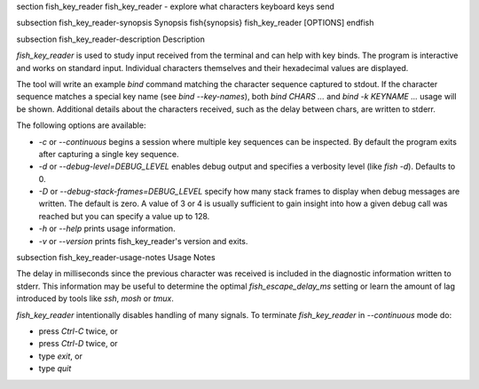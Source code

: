 \section fish_key_reader fish_key_reader - explore what characters keyboard keys send

\subsection fish_key_reader-synopsis Synopsis
\fish{synopsis}
fish_key_reader [OPTIONS]
\endfish

\subsection fish_key_reader-description Description

`fish_key_reader` is used to study input received from the terminal and can help with key binds. The program is interactive and works on standard input. Individual characters themselves and their hexadecimal values are displayed.

The tool will write an example `bind` command matching the character sequence captured to stdout. If the character sequence matches a special key name (see `bind --key-names`),  both `bind CHARS ...` and `bind -k KEYNAME ...` usage will be shown. Additional details about the characters received, such as the delay between chars, are written to stderr.

The following options are available:

- `-c` or `--continuous` begins a session where multiple key sequences can be inspected. By default the program exits after capturing a single key sequence.

- `-d` or `--debug-level=DEBUG_LEVEL` enables debug output and specifies a verbosity level (like `fish -d`). Defaults to 0.

- `-D` or `--debug-stack-frames=DEBUG_LEVEL` specify how many stack frames to display when debug messages are written. The default is zero. A value of 3 or 4 is usually sufficient to gain insight into how a given debug call was reached but you can specify a value up to 128.

- `-h` or `--help` prints usage information.

- `-v` or `--version` prints fish_key_reader's version and exits.

\subsection fish_key_reader-usage-notes Usage Notes

The delay in milliseconds since the previous character was received is included in the diagnostic information written to stderr. This information may be useful to determine the optimal `fish_escape_delay_ms` setting or learn the amount of lag introduced by tools like `ssh`, `mosh` or `tmux`.

`fish_key_reader` intentionally disables handling of many signals. To terminate `fish_key_reader` in `--continuous` mode do:

- press `Ctrl-C` twice, or
- press `Ctrl-D` twice, or
- type `exit`, or
- type `quit`
